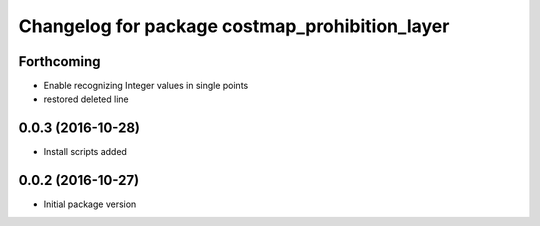 ^^^^^^^^^^^^^^^^^^^^^^^^^^^^^^^^^^^^^^^^^^^^^^^
Changelog for package costmap_prohibition_layer
^^^^^^^^^^^^^^^^^^^^^^^^^^^^^^^^^^^^^^^^^^^^^^^

Forthcoming
-----------
* Enable recognizing Integer values in single points
* restored deleted line

0.0.3 (2016-10-28)
------------------
* Install scripts added

0.0.2 (2016-10-27)
------------------
* Initial package version
